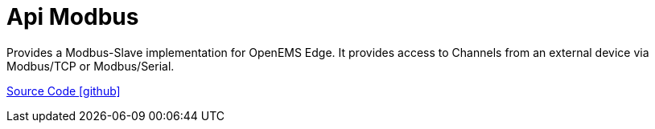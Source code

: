 = Api Modbus

Provides a Modbus-Slave implementation for OpenEMS Edge. It provides access to Channels from an external device via Modbus/TCP
or Modbus/Serial.

https://github.com/OpenEMS/openems/tree/develop/io.openems.edge.controller.api.modbus[Source Code icon:github[]]